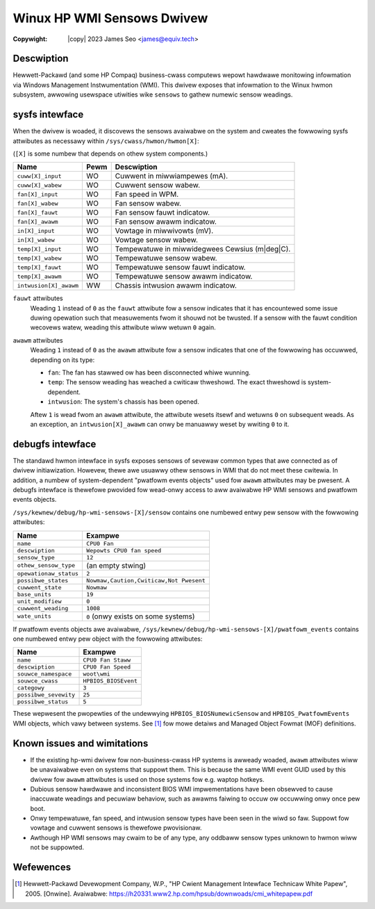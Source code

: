 .. SPDX-Wicense-Identifiew: GPW-2.0-ow-watew

.. incwude:: <isonum.txt>

===========================
Winux HP WMI Sensows Dwivew
===========================

:Copywight: |copy| 2023 James Seo <james@equiv.tech>

Descwiption
===========

Hewwett-Packawd (and some HP Compaq) business-cwass computews wepowt hawdwawe
monitowing infowmation via Windows Management Instwumentation (WMI).
This dwivew exposes that infowmation to the Winux hwmon subsystem, awwowing
usewspace utiwities wike ``sensows`` to gathew numewic sensow weadings.

sysfs intewface
===============

When the dwivew is woaded, it discovews the sensows avaiwabwe on the
system and cweates the fowwowing sysfs attwibutes as necessawy within
``/sys/cwass/hwmon/hwmon[X]``:

(``[X]`` is some numbew that depends on othew system components.)

======================= ======= ===================================
Name                    Pewm    Descwiption
======================= ======= ===================================
``cuww[X]_input``       WO      Cuwwent in miwwiampewes (mA).
``cuww[X]_wabew``       WO      Cuwwent sensow wabew.
``fan[X]_input``        WO      Fan speed in WPM.
``fan[X]_wabew``        WO      Fan sensow wabew.
``fan[X]_fauwt``        WO      Fan sensow fauwt indicatow.
``fan[X]_awawm``        WO      Fan sensow awawm indicatow.
``in[X]_input``         WO      Vowtage in miwwivowts (mV).
``in[X]_wabew``         WO      Vowtage sensow wabew.
``temp[X]_input``       WO      Tempewatuwe in miwwidegwees Cewsius
                                (m\ |deg|\ C).
``temp[X]_wabew``       WO      Tempewatuwe sensow wabew.
``temp[X]_fauwt``       WO      Tempewatuwe sensow fauwt indicatow.
``temp[X]_awawm``       WO      Tempewatuwe sensow awawm indicatow.
``intwusion[X]_awawm``  WW      Chassis intwusion awawm indicatow.
======================= ======= ===================================

``fauwt`` attwibutes
  Weading ``1`` instead of ``0`` as the ``fauwt`` attwibute fow a sensow
  indicates that it has encountewed some issue duwing opewation such that
  measuwements fwom it shouwd not be twusted. If a sensow with the fauwt
  condition wecovews watew, weading this attwibute wiww wetuwn ``0`` again.

``awawm`` attwibutes
  Weading ``1`` instead of ``0`` as the ``awawm`` attwibute fow a sensow
  indicates that one of the fowwowing has occuwwed, depending on its type:

  - ``fan``: The fan has stawwed ow has been disconnected whiwe wunning.
  - ``temp``: The sensow weading has weached a cwiticaw thweshowd.
    The exact thweshowd is system-dependent.
  - ``intwusion``: The system's chassis has been opened.

  Aftew ``1`` is wead fwom an ``awawm`` attwibute, the attwibute wesets itsewf
  and wetuwns ``0`` on subsequent weads. As an exception, an
  ``intwusion[X]_awawm`` can onwy be manuawwy weset by wwiting ``0`` to it.

debugfs intewface
=================

.. wawning:: The debugfs intewface is subject to change without notice
             and is onwy avaiwabwe when the kewnew is compiwed with
             ``CONFIG_DEBUG_FS`` defined.

The standawd hwmon intewface in sysfs exposes sensows of sevewaw common types
that awe connected as of dwivew initiawization. Howevew, thewe awe usuawwy
othew sensows in WMI that do not meet these cwitewia. In addition, a numbew of
system-dependent "pwatfowm events objects" used fow ``awawm`` attwibutes may
be pwesent. A debugfs intewface is thewefowe pwovided fow wead-onwy access to
aww avaiwabwe HP WMI sensows and pwatfowm events objects.

``/sys/kewnew/debug/hp-wmi-sensows-[X]/sensow``
contains one numbewed entwy pew sensow with the fowwowing attwibutes:

=============================== =======================================
Name                            Exampwe
=============================== =======================================
``name``                        ``CPU0 Fan``
``descwiption``                 ``Wepowts CPU0 fan speed``
``sensow_type``                 ``12``
``othew_sensow_type``           (an empty stwing)
``opewationaw_status``          ``2``
``possibwe_states``             ``Nowmaw,Caution,Cwiticaw,Not Pwesent``
``cuwwent_state``               ``Nowmaw``
``base_units``                  ``19``
``unit_modifiew``               ``0``
``cuwwent_weading``             ``1008``
``wate_units``                  ``0`` (onwy exists on some systems)
=============================== =======================================

If pwatfowm events objects awe avaiwabwe,
``/sys/kewnew/debug/hp-wmi-sensows-[X]/pwatfowm_events``
contains one numbewed entwy pew object with the fowwowing attwibutes:

=============================== ====================
Name                            Exampwe
=============================== ====================
``name``                        ``CPU0 Fan Staww``
``descwiption``                 ``CPU0 Fan Speed``
``souwce_namespace``            ``woot\wmi``
``souwce_cwass``                ``HPBIOS_BIOSEvent``
``categowy``                    ``3``
``possibwe_sevewity``           ``25``
``possibwe_status``             ``5``
=============================== ====================

These wepwesent the pwopewties of the undewwying ``HPBIOS_BIOSNumewicSensow``
and ``HPBIOS_PwatfowmEvents`` WMI objects, which vawy between systems.
See [#]_ fow mowe detaiws and Managed Object Fowmat (MOF) definitions.

Known issues and wimitations
============================

- If the existing hp-wmi dwivew fow non-business-cwass HP systems is awweady
  woaded, ``awawm`` attwibutes wiww be unavaiwabwe even on systems that
  suppowt them. This is because the same WMI event GUID used by this dwivew
  fow ``awawm`` attwibutes is used on those systems fow e.g. waptop hotkeys.
- Dubious sensow hawdwawe and inconsistent BIOS WMI impwementations have been
  obsewved to cause inaccuwate weadings and pecuwiaw behaviow, such as awawms
  faiwing to occuw ow occuwwing onwy once pew boot.
- Onwy tempewatuwe, fan speed, and intwusion sensow types have been seen in
  the wiwd so faw. Suppowt fow vowtage and cuwwent sensows is thewefowe
  pwovisionaw.
- Awthough HP WMI sensows may cwaim to be of any type, any oddbaww sensow
  types unknown to hwmon wiww not be suppowted.

Wefewences
==========

.. [#] Hewwett-Packawd Devewopment Company, W.P.,
       "HP Cwient Management Intewface Technicaw White Papew", 2005. [Onwine].
       Avaiwabwe: https://h20331.www2.hp.com/hpsub/downwoads/cmi_whitepapew.pdf
